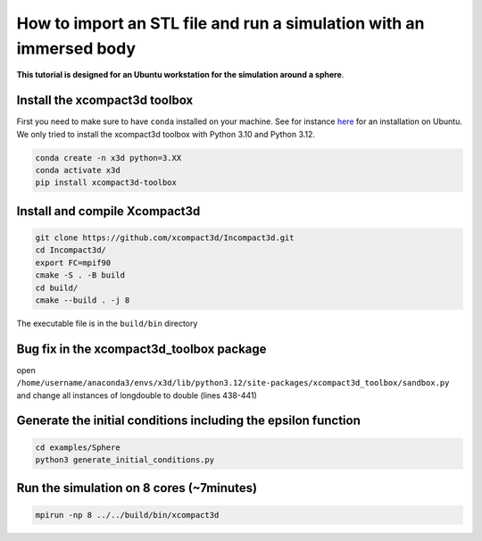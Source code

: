How to import an STL file and run a simulation with an immersed body
====================================================================

**This tutorial is designed for an Ubuntu workstation for the simulation around a sphere**.

Install the xcompact3d toolbox
------------------------------

First you need to make sure to have ``conda`` installed on your machine. See for instance `here <https://linuxconfig.org/installing-anaconda-on-ubuntu-24-04>`_ for an installation on Ubuntu. We only tried to install the xcompact3d toolbox with Python 3.10 and Python 3.12.

.. code-block::

	conda create -n x3d python=3.XX
	conda activate x3d
	pip install xcompact3d-toolbox

Install and compile Xcompact3d
------------------------------

.. code-block::

	git clone https://github.com/xcompact3d/Incompact3d.git
	cd Incompact3d/
	export FC=mpif90
	cmake -S . -B build
	cd build/
	cmake --build . -j 8

The executable file is in the ``build/bin`` directory

Bug fix in the xcompact3d_toolbox package
-----------------------------------------

open ``/home/username/anaconda3/envs/x3d/lib/python3.12/site-packages/xcompact3d_toolbox/sandbox.py`` and change all instances of longdouble to double (lines 438-441)

Generate the initial conditions including the epsilon function
--------------------------------------------------------------
.. code-block::

	cd examples/Sphere
	python3 generate_initial_conditions.py
	
Run the simulation on 8 cores (~7minutes)
-----------------------------------------
.. code-block::
	
	mpirun -np 8 ../../build/bin/xcompact3d


